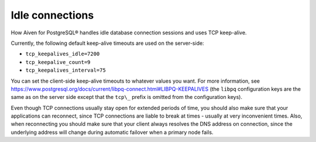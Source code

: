 Idle connections
================

How Aiven for PostgreSQL® handles idle database connection sessions and uses TCP keep-alive.

Currently, the following default keep-alive timeouts are used on the server-side:

-  ``tcp_keepalives_idle=7200``

-  ``tcp_keepalive_count=9``

-  ``tcp_keepalives_interval=75``

You can set the client-side keep-alive timeouts to whatever values you
want. For more information, see
https://www.postgresql.org/docs/current/libpq-connect.html#LIBPQ-KEEPALIVES
(the ``libpq`` configuration keys are the same as on the server side
except that the ``tcp\_`` prefix is omitted from the configuration keys).

Even though TCP connections usually stay open for extended periods of
time, you should also make sure that your applications can reconnect,
since TCP connections are liable to break at times - usually at very
inconvenient times. Also, when reconnecting you should make sure that
your client always resolves the DNS address on connection, since the
underlying address will change during automatic failover when a primary
node fails.
